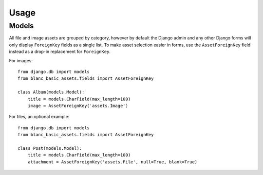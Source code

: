 =====
Usage
=====


Models
======

All file and image assets are grouped by category, however by default the
Django admin and any other Django forms will only display ``ForeignKey`` fields
as a single list. To make asset selection easier in forms, use the
``AssetForeignKey`` field instead as a drop-in replacement for ``ForeignKey``.

For images::

    from django.db import models
    from blanc_basic_assets.fields import AssetForeignKey

    class Album(models.Model):
        title = models.CharField(max_length=100)
        image = AssetForeignKey('assets.Image')

For files, an optional example::

    from django.db import models
    from blanc_basic_assets.fields import AssetForeignKey

    class Post(models.Model):
        title = models.CharField(max_length=100)
        attachment = AssetForeignKey('assets.File', null=True, blank=True)
